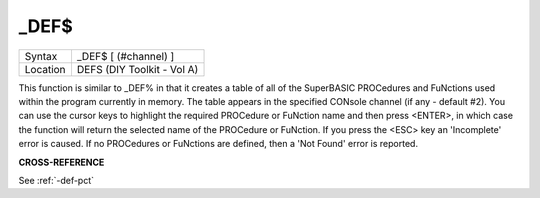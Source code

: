 ..  _-def-dlr:

\_DEF$
======

+----------+-------------------------------------------------------------------+
| Syntax   |  \_DEF$ [ (#channel) ]                                            |
+----------+-------------------------------------------------------------------+
| Location |  DEFS (DIY Toolkit - Vol A)                                       |
+----------+-------------------------------------------------------------------+

This function is similar to \_DEF% in that it creates a table of all of
the SuperBASIC PROCedures and FuNctions used within the program
currently in memory. The table appears in the specified CONsole channel
(if any - default #2). You can use the cursor keys to highlight the
required PROCedure or FuNction name and then press <ENTER>, in which
case the function will return the selected name of the PROCedure or
FuNction. If you press the <ESC> key an 'Incomplete' error is caused. If
no PROCedures or FuNctions are defined, then a 'Not Found' error is
reported.

**CROSS-REFERENCE**

See :ref:`-def-pct`

